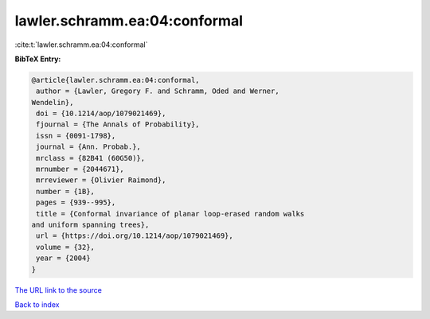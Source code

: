 lawler.schramm.ea:04:conformal
==============================

:cite:t:`lawler.schramm.ea:04:conformal`

**BibTeX Entry:**

.. code-block:: bibtex

   @article{lawler.schramm.ea:04:conformal,
    author = {Lawler, Gregory F. and Schramm, Oded and Werner,
   Wendelin},
    doi = {10.1214/aop/1079021469},
    fjournal = {The Annals of Probability},
    issn = {0091-1798},
    journal = {Ann. Probab.},
    mrclass = {82B41 (60G50)},
    mrnumber = {2044671},
    mrreviewer = {Olivier Raimond},
    number = {1B},
    pages = {939--995},
    title = {Conformal invariance of planar loop-erased random walks
   and uniform spanning trees},
    url = {https://doi.org/10.1214/aop/1079021469},
    volume = {32},
    year = {2004}
   }
`The URL link to the source <ttps://doi.org/10.1214/aop/1079021469}>`_


`Back to index <../By-Cite-Keys.html>`_
